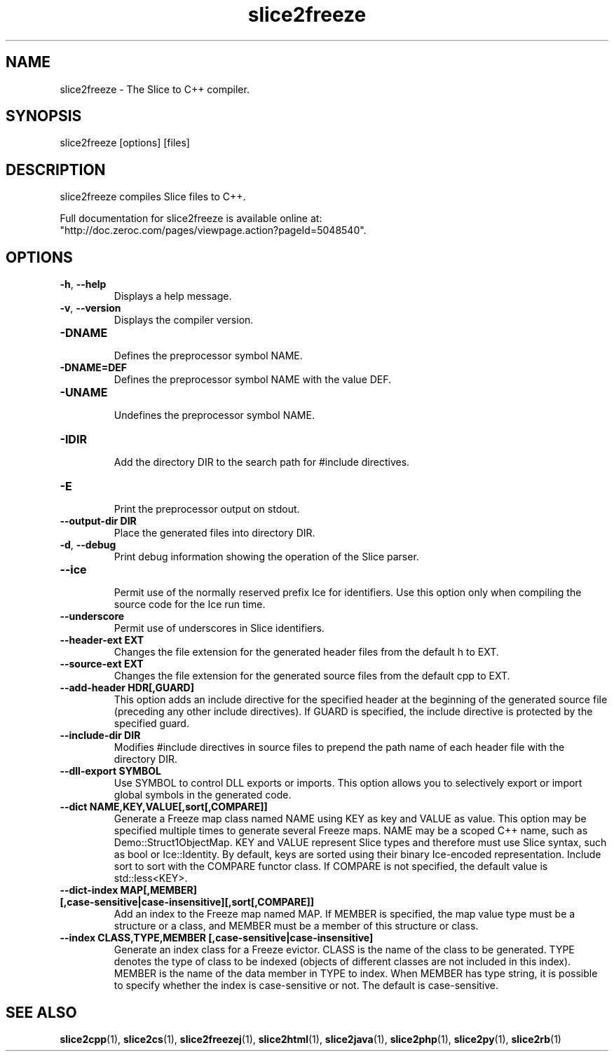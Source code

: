 .TH slice2freeze 1

.SH NAME

slice2freeze - The Slice to C++ compiler.

.SH SYNOPSIS

slice2freeze [options] [files]

.SH DESCRIPTION

slice2freeze compiles Slice files to C++.

Full documentation for slice2freeze is available online at: 
.br
"http://doc.zeroc.com/pages/viewpage.action?pageId=5048540".

.SH OPTIONS

.TP
.BR \-h ", " \-\-help\fR
.br
Displays a help message.

.TP
.BR \-v ", " \-\-version\fR
Displays the compiler version.

.TP
.BR \-DNAME\fR
.br
Defines the preprocessor symbol NAME.

.TP
.BR \-DNAME=DEF\fR
.br 
Defines the preprocessor symbol NAME with the value DEF.

.TP
.BR \-UNAME\fR
.br
Undefines the preprocessor symbol NAME.

.TP
.BR \-IDIR\fR
.br
Add the directory DIR to the search path for #include directives.

.TP
.BR \-E\fR
.br
Print the preprocessor output on stdout.

.TP
.BR \-\-output-dir " " DIR\fR
.br
Place the generated files into directory DIR.

.TP
.BR \-d ", " \-\-debug\fR
.br
Print debug information showing the operation of the Slice parser.

.TP
.BR \-\-ice\fR
.br
Permit use of the normally reserved prefix Ice for identifiers. Use this
option only when compiling the source code for the Ice run time.

.TP
.BR \-\-underscore\fR
.br
Permit use of underscores in Slice identifiers.

.TP
.BR \-\-header-ext " " EXT\fR
.br
Changes the file extension for the generated header files from the default h
to EXT.

.TP
.BR \-\-source-ext " " EXT\fR
.br
Changes the file extension for the generated source files from the default
cpp to EXT.

.TP
.BR \-\-add-header " " HDR[,GUARD]
.br
This option adds an include directive for the specified header at the
beginning of the generated source file (preceding any other include 
directives). If GUARD is specified, the include directive is protected by the
specified guard.

.TP
.BR \-\-include-dir " " DIR\fR
.br
Modifies #include directives in source files to prepend the path name of each
header file with the directory DIR.

.TP
.BR \-\-dll-export " " SYMBOL\fR
.br
Use SYMBOL to control DLL exports or imports. This option allows you to
selectively export or import global symbols in the generated code.

.TP
.BR \-\-dict " " NAME,KEY,VALUE[,sort[,COMPARE]]\fR
.br
Generate a Freeze map class named NAME using KEY as key and VALUE as value. 
This option may be specified multiple times to generate several Freeze maps. 
NAME may be a scoped C++ name, such as Demo::Struct1ObjectMap. KEY and VALUE 
represent Slice types and therefore must use Slice syntax, such as bool or 
Ice::Identity. By default, keys are sorted using their binary Ice-encoded
representation. Include sort to sort with the COMPARE functor class. If
COMPARE is not specified, the default value is std::less<KEY>.

.TP
.BR \-\-dict\-index " " MAP[,MEMBER] " " [,case\-sensitive|case\-insensitive][,sort[,COMPARE]]\fR
.br
Add an index to the Freeze map named MAP. If MEMBER is specified, the map 
value type must be a structure or a class, and MEMBER must be a member of this
structure or class.

.TP
.BR \-\-index " " CLASS,TYPE,MEMBER " " [,case-sensitive|case-insensitive]\fR
.br
Generate an index class for a Freeze evictor. CLASS is the name of the class
to be generated. TYPE denotes the type of class to be indexed (objects of
different classes are not included in this index). MEMBER is the name of the
data member in TYPE to index. When MEMBER has type string, it is possible to
specify whether the index is case-sensitive or not. The default is 
case-sensitive.

.SH SEE ALSO

.BR slice2cpp (1),
.BR slice2cs (1),
.BR slice2freezej (1),
.BR slice2html (1),
.BR slice2java (1), 
.BR slice2php (1),
.BR slice2py (1),
.BR slice2rb (1)
